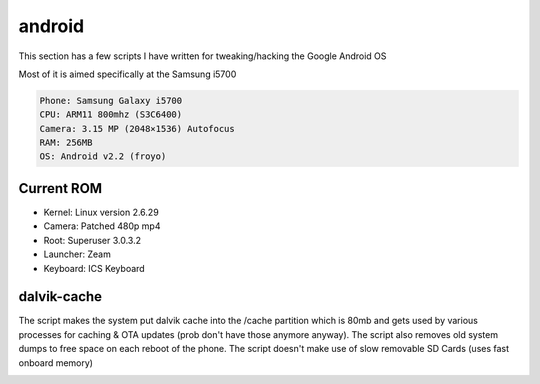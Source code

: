android
=======

This section has a few scripts I have written for tweaking/hacking the Google Android OS

Most of it is aimed specifically at the Samsung i5700

.. code-block:: bash

	Phone: Samsung Galaxy i5700
	CPU: ARM11 800mhz (S3C6400)
	Camera: 3.15 MP (2048×1536) Autofocus
	RAM: 256MB
	OS: Android v2.2 (froyo)

Current ROM
-----------

* Kernel: Linux version 2.6.29
* Camera: Patched 480p mp4
* Root: Superuser 3.0.3.2
* Launcher: Zeam
* Keyboard: ICS Keyboard

dalvik-cache
------------
The script makes the system put dalvik cache into the /cache partition which is 80mb and gets used by various processes for caching & OTA updates (prob don't have those anymore anyway).
The script also removes old system dumps to free space on each reboot of the phone.
The script doesn't make use of slow removable SD Cards (uses fast onboard memory)

.. image:: https://github.com/equk/Android/raw/master/screenshot.jpg
   :align: center
   :alt: android_screenshot
